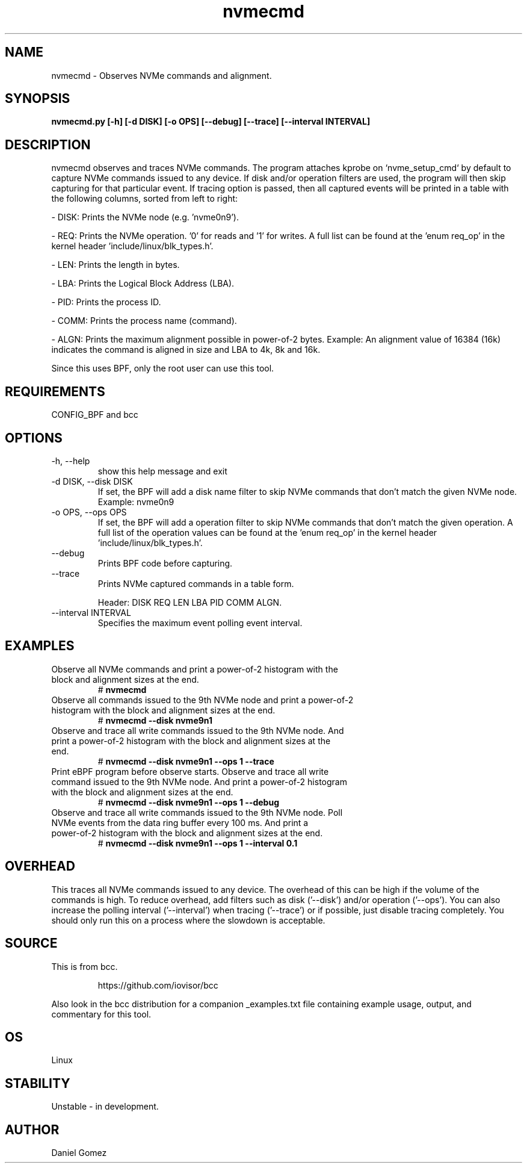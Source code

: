 .TH nvmecmd 8 "2023-11-06 "USER COMMANDS"
.SH NAME
nvmecmd \- Observes NVMe commands and alignment.
.SH SYNOPSIS
.B nvmecmd.py [\-h] [\-d DISK] [\-o OPS] [\--debug] [\--trace]
.B            [\--interval INTERVAL]
.SH DESCRIPTION
nvmecmd observes and traces NVMe commands. The program attaches kprobe on
`nvme_setup_cmd` by default to capture NVMe commands issued to any device. If
disk and/or operation filters are used, the program will then skip capturing
for that particular event. If tracing option is passed, then all captured events
will be printed in a table with the following columns, sorted from left to
right:

- DISK: Prints the NVMe node (e.g. 'nvme0n9').

- REQ: Prints the NVMe operation. '0' for reads and '1' for writes. A full list
can be found at the 'enum req_op' in the kernel header 'include/linux/blk_types.h'.

- LEN: Prints the length in bytes.

- LBA: Prints the Logical Block Address (LBA).

- PID: Prints the process ID.

- COMM: Prints the process name (command).

- ALGN: Prints the maximum alignment possible in power-of-2 bytes. Example:
An alignment value of 16384 (16k) indicates the command is aligned in size and
LBA to 4k, 8k and 16k.

Since this uses BPF, only the root user can use this tool.
.SH REQUIREMENTS
CONFIG_BPF and bcc
.SH OPTIONS
.TP
\-h, --help
show this help message and exit
.TP
\-d DISK, --disk DISK
If set, the BPF will add a disk name filter to skip NVMe commands that don't
match the given NVMe node.
Example: nvme0n9
.TP
\-o OPS, --ops OPS
If set, the BPF will add a operation filter to skip NVMe commands that don't
match the given operation. A full list of the operation values can be found at
the 'enum req_op' in the kernel header 'include/linux/blk_types.h'.
.TP
\--debug
Prints BPF code before capturing.
.TP
\--trace
Prints NVMe captured commands in a table form.

Header: DISK REQ LEN LBA PID COMM ALGN.
.TP
\--interval INTERVAL
Specifies the maximum event polling event interval.
.SH EXAMPLES
.TP
Observe all NVMe commands and print a power-of-2 histogram with the block and \
alignment sizes at the end.
#
.B nvmecmd
.TP
Observe all commands issued to the 9th NVMe node and print a power-of-2 \
histogram with the block and alignment sizes at the end.
#
.B nvmecmd --disk nvme9n1
.TP
Observe and trace all write commands issued to the 9th NVMe node. And print a \
power-of-2 histogram with the block and alignment sizes at the end.
#
.B nvmecmd --disk nvme9n1 --ops 1 --trace
.TP
Print eBPF program before observe starts. Observe and trace all write \
command issued to the 9th NVMe node. And print a power-of-2 histogram with the \
block and alignment sizes at the end.
#
.B nvmecmd --disk nvme9n1 --ops 1 --debug
.TP
Observe and trace all write commands issued to the 9th NVMe node. Poll NVMe \
events from the data ring buffer every 100 ms. And print a power-of-2 \
histogram with the block and alignment sizes at the end.
#
.B nvmecmd --disk nvme9n1 --ops 1 --interval 0.1
.SH OVERHEAD
This traces all NVMe commands issued to any device. The overhead of this can be
high if the volume of the commands is high. To reduce overhead, add filters
such as disk  ('--disk') and/or operation ('--ops'). You can also increase the
polling interval ('--interval') when tracing ('--trace') or if possible, just
disable tracing completely. You should only run this on a process where the
slowdown is acceptable.
.SH SOURCE
This is from bcc.
.IP
https://github.com/iovisor/bcc
.PP
Also look in the bcc distribution for a companion _examples.txt file containing
example usage, output, and commentary for this tool.
.SH OS
Linux
.SH STABILITY
Unstable - in development.
.SH AUTHOR
Daniel Gomez
